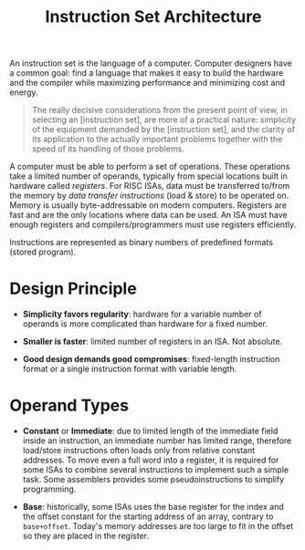 #+title: Instruction Set Architecture

An instruction set is the language of a computer. Computer designers have a
common goal: find a language that makes it easy to build the hardware and the
compiler while maximizing performance and minimizing cost and energy.

#+begin_quote
The really decisive considerations from the present point of view, in selecting an [instruction set], are more of a practical nature: simplicity of the equipment demanded by the [instruction set], and the clarity of its application to the actually important problems together with the speed of its
handling of those problems.
#+end_quote

A computer must be able to perform a set of operations. These operations take a
limited number of operands, typically from special locations built in hardware
called /registers/. For RISC ISAs, data must be transferred to/from the memory
by /data transfer instructions/ (load & store) to be operated on. Memory is
usually byte-addressable on modern computers. Registers are fast and are the
only locations where data can be used. An ISA must have enough registers and
compilers/programmers must use registers efficiently.

Instructions are represented as binary numbers of predefined formats (stored program).

* Design Principle

- *Simplicity favors regularity*: hardware for a variable number of operands is
  more complicated than hardware for a fixed number.

- *Smaller is faster*: limited number of registers in an ISA. Not absolute.

- *Good design demands good compromises*: fixed-length instruction format or
  a single instruction format with variable length.

* Operand Types

- *Constant* or *Immediate*: due to limited length of the immediate field inside
  an instruction, an immediate number has limited range, therefore load/store
  instructions often loads only from relative constant addresses. To move even a
  full word into a register, it is required for some ISAs to combine several
  instructions to implement such a simple task.
  Some assemblers provides some pseudoinstructions to simplify programming.

- *Base*: historically, some ISAs uses the base register for the index and the
  offset constant for the starting address of an array, contrary to
  =base+offset=. Today's memory addresses are too large to fit in the offset so
  they are placed in the register.
